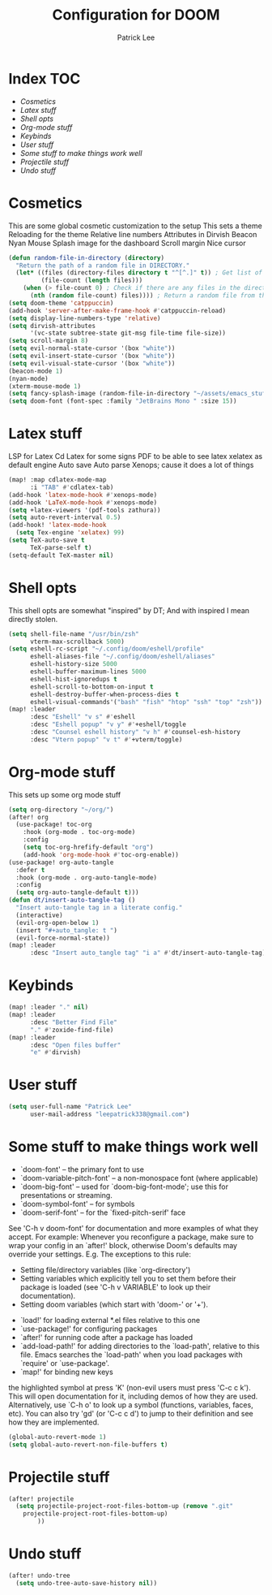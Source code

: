 #+title: Configuration for DOOM
#+author: Patrick Lee
#+email: leepatrick338@gmail.com

* Index :TOC:
- [[Cosmetics][Cosmetics]]
- [[Latex stuff][Latex stuff]]
- [[Shell opts][Shell opts]]
- [[Org-mode stuff][Org-mode stuff]]
- [[Keybinds][Keybinds]]
- [[User stuff][User stuff]]
- [[Some stuff to make things work well][Some stuff to make things work well]]
- [[Projectile stuff][Projectile stuff]]
- [[Undo stuff][Undo stuff]]

* Cosmetics
This are some global cosmetic customization to the setup
This sets a theme
Reloading for the theme
Relative line numbers
Attributes in Dirvish
Beacon
Nyan
Mouse
Splash image for the dashboard
Scroll margin
Nice cursor
#+begin_src emacs-lisp
(defun random-file-in-directory (directory)
  "Return the path of a random file in DIRECTORY."
  (let* ((files (directory-files directory t "^[^.]" t)) ; Get list of files excluding "." and ".."
         (file-count (length files)))
    (when (> file-count 0) ; Check if there are any files in the directory
      (nth (random file-count) files)))) ; Return a random file from the list
(setq doom-theme 'catppuccin)
(add-hook 'server-after-make-frame-hook #'catppuccin-reload)
(setq display-line-numbers-type 'relative)
(setq dirvish-attributes
      '(vc-state subtree-state git-msg file-time file-size))
(setq scroll-margin 8)
(setq evil-normal-state-cursor '(box "white"))
(setq evil-insert-state-cursor '(box "white"))
(setq evil-visual-state-cursor '(box "white"))
(beacon-mode 1)
(nyan-mode)
(xterm-mouse-mode 1)
(setq fancy-splash-image (random-file-in-directory "~/assets/emacs_stuff"))
(setq doom-font (font-spec :family "JetBrains Mono " :size 15))
#+end_src

#+RESULTS:
: #<font-spec nil nil JetBrains\ Mono\  nil nil nil nil nil 15 nil nil nil nil>

* Latex stuff
LSP for Latex
Cd Latex for some signs
PDF to be able to see latex
xelatex as default engine
Auto save
Auto parse
Xenops; cause it does a lot of things

#+begin_src emacs-lisp
(map! :map cdlatex-mode-map
      :i "TAB" #'cdlatex-tab)
(add-hook 'latex-mode-hook #'xenops-mode)
(add-hook 'LaTeX-mode-hook #'xenops-mode)
(setq +latex-viewers '(pdf-tools zathura))
(setq auto-revert-interval 0.5)
(add-hook! 'latex-mode-hook
  (setq Tex-engine 'xelatex) 99)
(setq TeX-auto-save t
      TeX-parse-self t)
(setq-default TeX-master nil)
#+end_src

* Shell opts
This shell opts are somewhat "inspired" by DT;
And with inspired I mean directly stolen.

#+begin_src emacs-lisp
(setq shell-file-name "/usr/bin/zsh"
      vterm-max-scrollback 5000)
(setq eshell-rc-script "~/.config/doom/eshell/profile"
      eshell-aliases-file "~/.config/doom/eshell/aliases"
      eshell-history-size 5000
      eshell-buffer-maximum-lines 5000
      eshell-hist-ignoredups t
      eshell-scroll-to-bottom-on-input t
      eshell-destroy-buffer-when-process-dies t
      eshell-visual-commands'("bash" "fish" "htop" "ssh" "top" "zsh"))
(map! :leader
      :desc "Eshell" "v s" #'eshell
      :desc "Eshell popup" "v y" #'+eshell/toggle
      :desc "Counsel eshell history" "v h" #'counsel-esh-history
      :desc "Vtern popup" "v t" #'+vterm/toggle)
#+end_src

* Org-mode stuff
This sets up some org mode stuff

#+begin_src emacs-lisp
(setq org-directory "~/org/")
(after! org
  (use-package! toc-org
    :hook (org-mode . toc-org-mode)
    :config
    (setq toc-org-hrefify-default "org")
    (add-hook 'org-mode-hook #'toc-org-enable))
(use-package! org-auto-tangle
  :defer t
  :hook (org-mode . org-auto-tangle-mode)
  :config
  (setq org-auto-tangle-default t)))
(defun dt/insert-auto-tangle-tag ()
  "Insert auto-tangle tag in a literate config."
  (interactive)
  (evil-org-open-below 1)
  (insert "#+auto_tangle: t ")
  (evil-force-normal-state))
(map! :leader
      :desc "Insert auto_tangle tag" "i a" #'dt/insert-auto-tangle-tag)
#+end_src

* Keybinds

#+begin_src emacs-lisp
(map! :leader "." nil)
(map! :leader
      :desc "Better Find File"
      "." #'zoxide-find-file)
(map! :leader
      :desc "Open files buffer"
      "e" #'dirvish)
#+end_src

* User stuff

#+begin_src emacs-lisp
(setq user-full-name "Patrick Lee"
      user-mail-address "leepatrick338@gmail.com")
#+end_src
* Some stuff to make things work well
- `doom-font' -- the primary font to use
- `doom-variable-pitch-font' -- a non-monospace font (where applicable)
- `doom-big-font' -- used for `doom-big-font-mode'; use this for
  presentations or streaming.
- `doom-symbol-font' -- for symbols
- `doom-serif-font' -- for the `fixed-pitch-serif' face
See 'C-h v doom-font' for documentation and more examples of what they
accept. For example:
Whenever you reconfigure a package, make sure to wrap your config in an
`after!' block, otherwise Doom's defaults may override your settings. E.g.
The exceptions to this rule:
  - Setting file/directory variables (like `org-directory')
  - Setting variables which explicitly tell you to set them before their
    package is loaded (see 'C-h v VARIABLE' to look up their documentation).
  - Setting doom variables (which start with 'doom-' or '+').
- `load!' for loading external *.el files relative to this one
- `use-package!' for configuring packages
- `after!' for running code after a package has loaded
- `add-load-path!' for adding directories to the `load-path', relative to
  this file. Emacs searches the `load-path' when you load packages with
  `require' or `use-package'.
- `map!' for binding new keys
the highlighted symbol at press 'K' (non-evil users must press 'C-c c k').
This will open documentation for it, including demos of how they are used.
Alternatively, use `C-h o' to look up a symbol (functions, variables, faces,
etc).
You can also try 'gd' (or 'C-c c d') to jump to their definition and see how
they are implemented.
#+begin_src emacs-lisp
(global-auto-revert-mode 1)
(setq global-auto-revert-non-file-buffers t)
#+end_src

* Projectile stuff
#+begin_src emacs-lisp
(after! projectile
  (setq projectile-project-root-files-bottom-up (remove ".git"
    projectile-project-root-files-bottom-up)
        ))
#+end_src
* Undo stuff
#+begin_src emacs-lisp
  (after! undo-tree
    (setq undo-tree-auto-save-history nil))
#+end_src
#  LocalWords:  Dirvish
